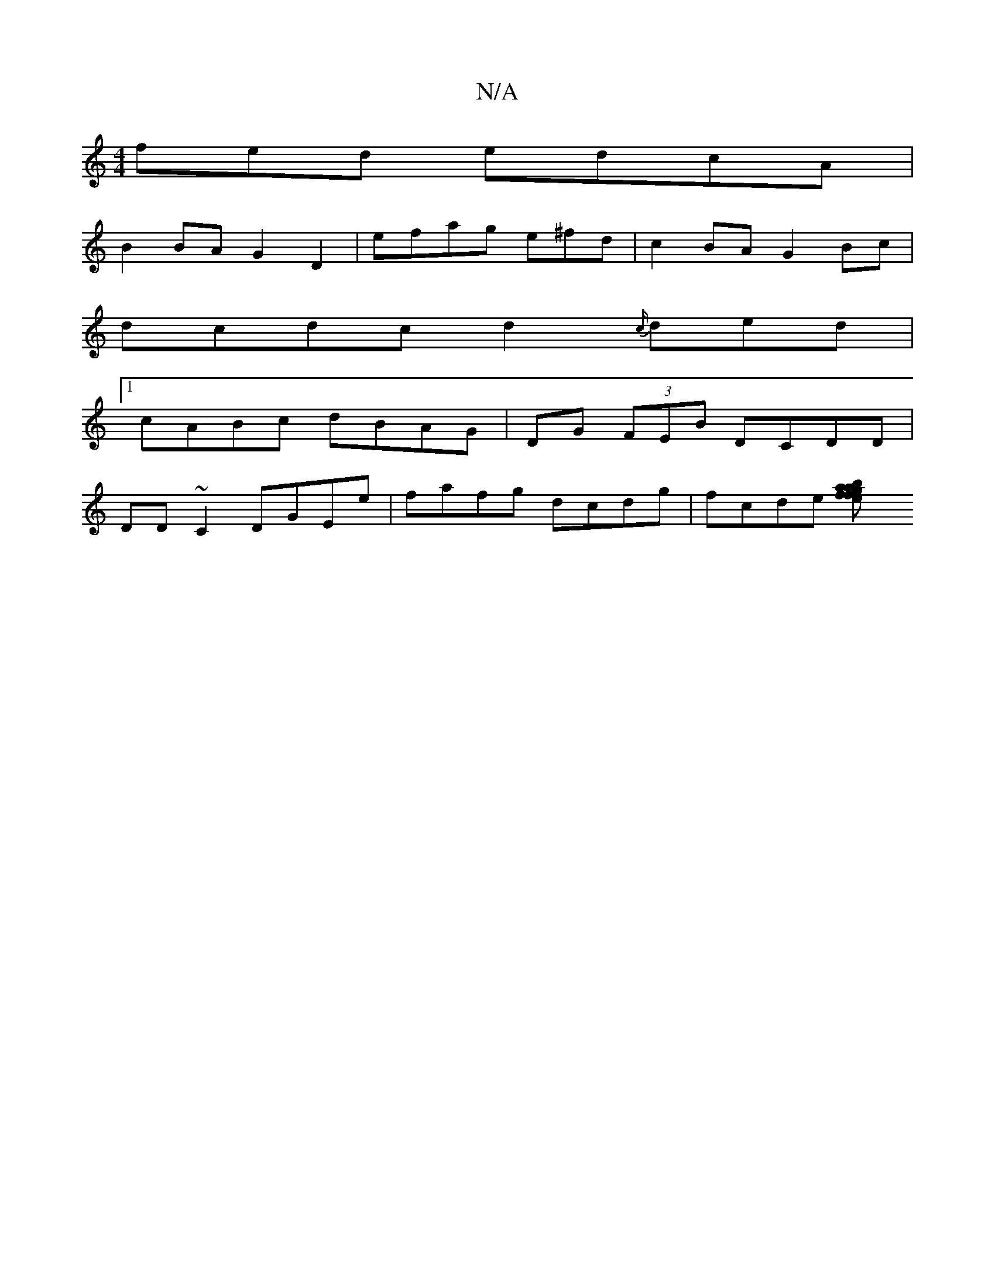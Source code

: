 X:1
T:N/A
M:4/4
R:N/A
K:Cmajor
fed edcA|
B2BA G2 D2|efag e^fd | c2 BA G2 Bc|
dcdc d2 {c/}ded |
[1 cABc dBAG|DG (3FEB DCDD|
DD~C2 DGEe|fafg dcdg|fcde [a2b2gf|faef e3f|eecA EFAG|A2d2 f2ed|e^dBABG | F2 A3 :|]

~f2 ef ed|
{g}agfe dAFA|